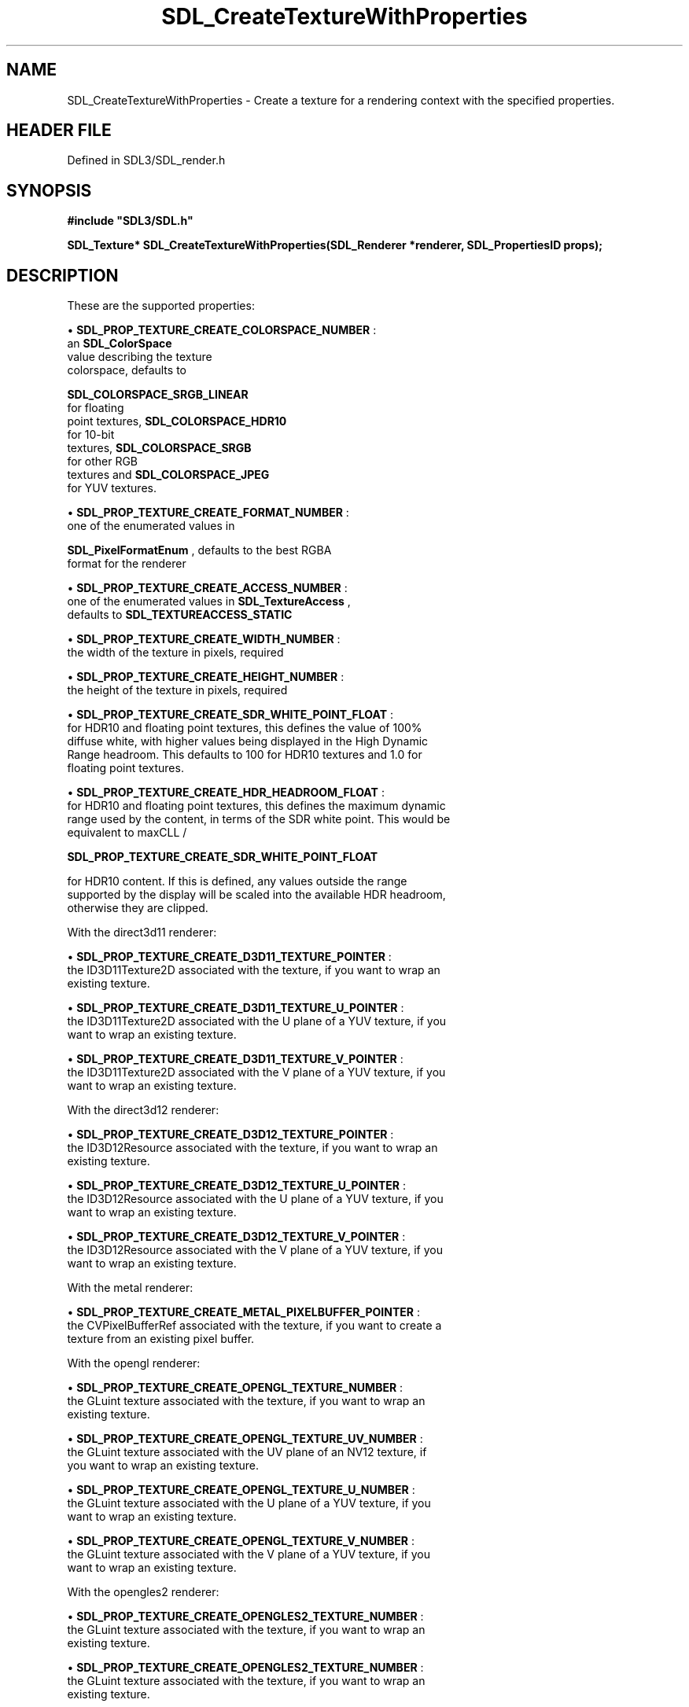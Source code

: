 .\" This manpage content is licensed under Creative Commons
.\"  Attribution 4.0 International (CC BY 4.0)
.\"   https://creativecommons.org/licenses/by/4.0/
.\" This manpage was generated from SDL's wiki page for SDL_CreateTextureWithProperties:
.\"   https://wiki.libsdl.org/SDL_CreateTextureWithProperties
.\" Generated with SDL/build-scripts/wikiheaders.pl
.\"  revision SDL-prerelease-3.1.1-227-gd42d66149
.\" Please report issues in this manpage's content at:
.\"   https://github.com/libsdl-org/sdlwiki/issues/new
.\" Please report issues in the generation of this manpage from the wiki at:
.\"   https://github.com/libsdl-org/SDL/issues/new?title=Misgenerated%20manpage%20for%20SDL_CreateTextureWithProperties
.\" SDL can be found at https://libsdl.org/
.de URL
\$2 \(laURL: \$1 \(ra\$3
..
.if \n[.g] .mso www.tmac
.TH SDL_CreateTextureWithProperties 3 "SDL 3.1.1" "SDL" "SDL3 FUNCTIONS"
.SH NAME
SDL_CreateTextureWithProperties \- Create a texture for a rendering context with the specified properties\[char46]
.SH HEADER FILE
Defined in SDL3/SDL_render\[char46]h

.SH SYNOPSIS
.nf
.B #include \(dqSDL3/SDL.h\(dq
.PP
.BI "SDL_Texture* SDL_CreateTextureWithProperties(SDL_Renderer *renderer, SDL_PropertiesID props);
.fi
.SH DESCRIPTION
These are the supported properties:


\(bu 
.BR
.BR SDL_PROP_TEXTURE_CREATE_COLORSPACE_NUMBER
:
  an 
.BR SDL_ColorSpace
 value describing the texture
  colorspace, defaults to
  
.BR SDL_COLORSPACE_SRGB_LINEAR
 for floating
  point textures, 
.BR SDL_COLORSPACE_HDR10
 for 10-bit
  textures, 
.BR SDL_COLORSPACE_SRGB
 for other RGB
  textures and 
.BR SDL_COLORSPACE_JPEG
 for YUV textures\[char46]

\(bu 
.BR
.BR SDL_PROP_TEXTURE_CREATE_FORMAT_NUMBER
:
  one of the enumerated values in
  
.BR SDL_PixelFormatEnum
, defaults to the best RGBA
  format for the renderer

\(bu 
.BR
.BR SDL_PROP_TEXTURE_CREATE_ACCESS_NUMBER
:
  one of the enumerated values in 
.BR SDL_TextureAccess
,
  defaults to 
.BR SDL_TEXTUREACCESS_STATIC


\(bu 
.BR
.BR SDL_PROP_TEXTURE_CREATE_WIDTH_NUMBER
:
  the width of the texture in pixels, required

\(bu 
.BR
.BR SDL_PROP_TEXTURE_CREATE_HEIGHT_NUMBER
:
  the height of the texture in pixels, required

\(bu 
.BR
.BR SDL_PROP_TEXTURE_CREATE_SDR_WHITE_POINT_FLOAT
:
  for HDR10 and floating point textures, this defines the value of 100%
  diffuse white, with higher values being displayed in the High Dynamic
  Range headroom\[char46] This defaults to 100 for HDR10 textures and 1\[char46]0 for
  floating point textures\[char46]

\(bu 
.BR
.BR SDL_PROP_TEXTURE_CREATE_HDR_HEADROOM_FLOAT
:
  for HDR10 and floating point textures, this defines the maximum dynamic
  range used by the content, in terms of the SDR white point\[char46] This would be
  equivalent to maxCLL /
  
.BR SDL_PROP_TEXTURE_CREATE_SDR_WHITE_POINT_FLOAT

  for HDR10 content\[char46] If this is defined, any values outside the range
  supported by the display will be scaled into the available HDR headroom,
  otherwise they are clipped\[char46]

With the direct3d11 renderer:


\(bu 
.BR
.BR SDL_PROP_TEXTURE_CREATE_D3D11_TEXTURE_POINTER
:
  the ID3D11Texture2D associated with the texture, if you want to wrap an
  existing texture\[char46]

\(bu 
.BR
.BR SDL_PROP_TEXTURE_CREATE_D3D11_TEXTURE_U_POINTER
:
  the ID3D11Texture2D associated with the U plane of a YUV texture, if you
  want to wrap an existing texture\[char46]

\(bu 
.BR
.BR SDL_PROP_TEXTURE_CREATE_D3D11_TEXTURE_V_POINTER
:
  the ID3D11Texture2D associated with the V plane of a YUV texture, if you
  want to wrap an existing texture\[char46]

With the direct3d12 renderer:


\(bu 
.BR
.BR SDL_PROP_TEXTURE_CREATE_D3D12_TEXTURE_POINTER
:
  the ID3D12Resource associated with the texture, if you want to wrap an
  existing texture\[char46]

\(bu 
.BR
.BR SDL_PROP_TEXTURE_CREATE_D3D12_TEXTURE_U_POINTER
:
  the ID3D12Resource associated with the U plane of a YUV texture, if you
  want to wrap an existing texture\[char46]

\(bu 
.BR
.BR SDL_PROP_TEXTURE_CREATE_D3D12_TEXTURE_V_POINTER
:
  the ID3D12Resource associated with the V plane of a YUV texture, if you
  want to wrap an existing texture\[char46]

With the metal renderer:


\(bu 
.BR
.BR SDL_PROP_TEXTURE_CREATE_METAL_PIXELBUFFER_POINTER
:
  the CVPixelBufferRef associated with the texture, if you want to create a
  texture from an existing pixel buffer\[char46]

With the opengl renderer:


\(bu 
.BR
.BR SDL_PROP_TEXTURE_CREATE_OPENGL_TEXTURE_NUMBER
:
  the GLuint texture associated with the texture, if you want to wrap an
  existing texture\[char46]

\(bu 
.BR
.BR SDL_PROP_TEXTURE_CREATE_OPENGL_TEXTURE_UV_NUMBER
:
  the GLuint texture associated with the UV plane of an NV12 texture, if
  you want to wrap an existing texture\[char46]

\(bu 
.BR
.BR SDL_PROP_TEXTURE_CREATE_OPENGL_TEXTURE_U_NUMBER
:
  the GLuint texture associated with the U plane of a YUV texture, if you
  want to wrap an existing texture\[char46]

\(bu 
.BR
.BR SDL_PROP_TEXTURE_CREATE_OPENGL_TEXTURE_V_NUMBER
:
  the GLuint texture associated with the V plane of a YUV texture, if you
  want to wrap an existing texture\[char46]

With the opengles2 renderer:


\(bu 
.BR
.BR SDL_PROP_TEXTURE_CREATE_OPENGLES2_TEXTURE_NUMBER
:
  the GLuint texture associated with the texture, if you want to wrap an
  existing texture\[char46]

\(bu 
.BR
.BR SDL_PROP_TEXTURE_CREATE_OPENGLES2_TEXTURE_NUMBER
:
  the GLuint texture associated with the texture, if you want to wrap an
  existing texture\[char46]

\(bu 
.BR
.BR SDL_PROP_TEXTURE_CREATE_OPENGLES2_TEXTURE_UV_NUMBER
:
  the GLuint texture associated with the UV plane of an NV12 texture, if
  you want to wrap an existing texture\[char46]

\(bu 
.BR
.BR SDL_PROP_TEXTURE_CREATE_OPENGLES2_TEXTURE_U_NUMBER
:
  the GLuint texture associated with the U plane of a YUV texture, if you
  want to wrap an existing texture\[char46]

\(bu 
.BR
.BR SDL_PROP_TEXTURE_CREATE_OPENGLES2_TEXTURE_V_NUMBER
:
  the GLuint texture associated with the V plane of a YUV texture, if you
  want to wrap an existing texture\[char46]

With the vulkan renderer:


\(bu 
.BR
.BR SDL_PROP_TEXTURE_CREATE_VULKAN_TEXTURE_NUMBER
:
  the VkImage with layout VK_IMAGE_LAYOUT_SHADER_READ_ONLY_OPTIMAL
  associated with the texture, if you want to wrap an existing texture\[char46]

.SH FUNCTION PARAMETERS
.TP
.I renderer
the rendering context
.TP
.I props
the properties to use
.SH RETURN VALUE
Returns a pointer to the created texture or NULL if no rendering context
was active, the format was unsupported, or the width or height were out of
range; call 
.BR SDL_GetError
() for more information\[char46]

.SH AVAILABILITY
This function is available since SDL 3\[char46]0\[char46]0\[char46]

.SH SEE ALSO
.BR SDL_CreateProperties (3),
.BR SDL_CreateTexture (3),
.BR SDL_CreateTextureFromSurface (3),
.BR SDL_DestroyTexture (3),
.BR SDL_QueryTexture (3),
.BR SDL_UpdateTexture (3)
